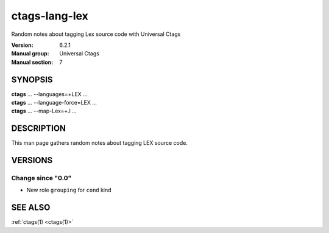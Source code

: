 .. _ctags-lang-lex(7):

==============================================================
ctags-lang-lex
==============================================================

Random notes about tagging Lex source code with Universal Ctags

:Version: 6.2.1
:Manual group: Universal Ctags
:Manual section: 7

SYNOPSIS
--------
|	**ctags** ... --languages=+LEX ...
|	**ctags** ... --language-force=LEX ...
|	**ctags** ... --map-Lex=+.l ...

DESCRIPTION
-----------
This man page gathers random notes about tagging LEX source code.

VERSIONS
--------

Change since "0.0"
~~~~~~~~~~~~~~~~~~

* New role ``grouping`` for ``cond`` kind

SEE ALSO
--------
:ref:`ctags(1) <ctags(1)>`

